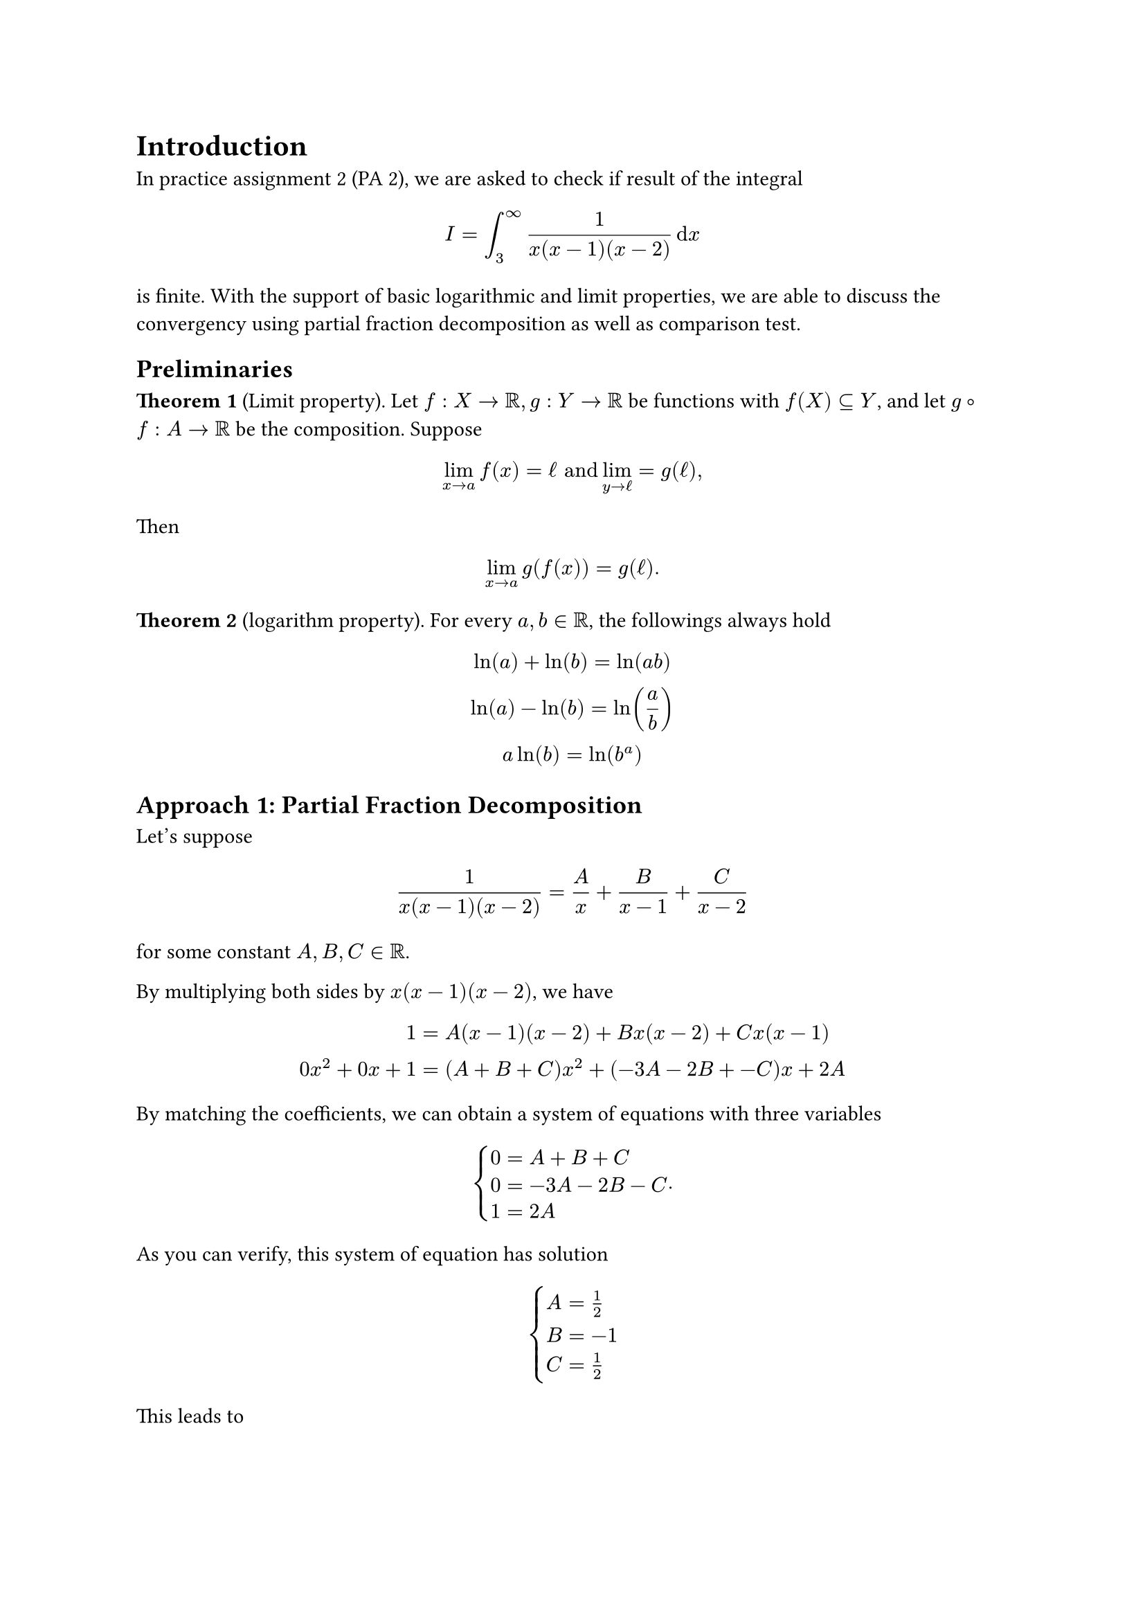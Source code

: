 #set rect(width: 100%, radius: 8pt, fill: rgb("#f2f2f2"), stroke: 1pt, 
            inset: 12pt)
= Introduction 
In practice assignment 2 (PA 2), we are asked to check if result of the integral 
$ I= integral_3^infinity 1/ (x(x-1)(x-2)) dif x $
is finite. With the support of basic logarithmic and limit properties, we are 
able to discuss the convergency using partial fraction decomposition as well as 
comparison test.
== Preliminaries
*Theorem 1* (Limit property).
Let $f: X -> RR, g: Y -> RR$ be functions with $f(X) subset.eq Y$, and let 
$g compose f: A -> RR$ be the composition. Suppose 
$ lim_(x -> a)f(x) = ell "and" lim_(y -> ell) = g(ell), $
Then 
$ lim_(x-> a) g(f(x)) = g(ell). $

*Theorem 2* (logarithm property).
For every $a, b in RR$, the followings always hold
$ 
ln(a) + ln(b) = ln(a b)\ 
ln(a) - ln(b) = ln(a/b)\
a ln(b) = ln(b^a)
$
== Approach 1: Partial Fraction Decomposition

Let's suppose 
$ 1 / (x(x-1)(x-2)) = A/x + B/(x-1) + C/(x-2) $
for some constant $A, B, C in RR$.

By multiplying both sides by $x(x-1)(x-2)$, we have

$
1 &= A(x-1)(x-2) + B x(x-2) + C x(x-1)\
0x^2 + 0x + 1&= (A + B + C)x^2 + (-3A -2B + -C)x + 2A
$
By matching the coefficients, we can obtain a system of equations with three 
variables
$ 
cases(
  0 &= A + B + C\
  0 &= -3A -2B -C\
  1 &= 2A
).
$
As you can verify, this system of equation has solution
$
cases(
  A &= 1/2\
  B &= -1\
  C &= 1/2
)
$
This leads to 
$
integral_3^infinity 1/ (x(x-1)(x-2)) dif x
&= lim_(a -> infinity) integral_3^a 1/ (x(x-1)(x-2)) dif x\
&= lim_(a -> infinity) integral_3^a 1/(2x) - 1/(x-1) + 1/(2(x-2)) dif x\
&= lim_(a -> infinity) [1/2 ln abs(x) - ln abs(x-1) + 1/2 ln abs(x-2)]^a_3\
&= lim_(a -> infinity) [ln abs(sqrt(x)) + ln abs(1/(x-1)) + 1/2 ln abs(sqrt(x-2))]^a_3&quad"[By Thm 2]"\
&= lim_(a -> infinity) [ln (sqrt(x^2 - 2x)/(x-1))]^a_3\
&= lim_(a -> infinity) ln (sqrt(a^2 - 2a)/(a-1)) - ln(sqrt(3)/2)&"[By Thm 2]"\
&= ln (lim_(a -> infinity) sqrt(a^2 - 2a)/(a-1)) - ln(sqrt(3)/2)&"[By Thm 1]"\
&= ln (lim_(a -> infinity) sqrt(1 - 2/a)/(1-1/a)) - ln(sqrt(3)/2) &"[Divides by" a "]"\
&= ln(1) - ln(sqrt(3)/2)\
&= ln(sqrt(3)/2)
$
== Approach 2: Comparison Test
Notice the following:
$
x >= x-4 => 1/x <= 1/(x-4)\
x-1 >= x-4 => 1/(x-1) <= 1/(x-4)\
x-2 >= x-4 => 1/(x-2) <= 1/(x-4)
$
By multiplying all the left hand side term together and all the right hand side 
together, it gives us
$
1/(x(x-1)(x-2)) <= 1/(x-4)^3.
$
Therefore, consider the integral 
$
integral_3^infinity 1/(x-4)^3 dif x,
$
as you can verify, the result of integral evaluation is equal to 1. So by 
comparison test, integral $I$ converges.

#rect([
  *Remark.* Comparison test only tells us the convergency of the integral of 
interest. The theorem, however, does not make any claim regarding the actual 
value that the integral converges to.
])
